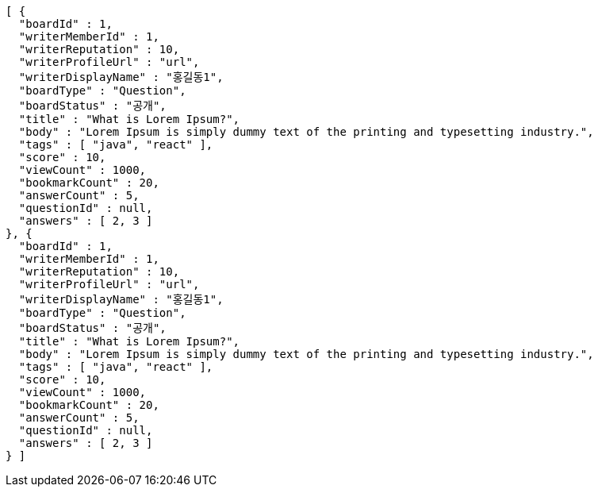 [source,options="nowrap"]
----
[ {
  "boardId" : 1,
  "writerMemberId" : 1,
  "writerReputation" : 10,
  "writerProfileUrl" : "url",
  "writerDisplayName" : "홍길동1",
  "boardType" : "Question",
  "boardStatus" : "공개",
  "title" : "What is Lorem Ipsum?",
  "body" : "Lorem Ipsum is simply dummy text of the printing and typesetting industry.",
  "tags" : [ "java", "react" ],
  "score" : 10,
  "viewCount" : 1000,
  "bookmarkCount" : 20,
  "answerCount" : 5,
  "questionId" : null,
  "answers" : [ 2, 3 ]
}, {
  "boardId" : 1,
  "writerMemberId" : 1,
  "writerReputation" : 10,
  "writerProfileUrl" : "url",
  "writerDisplayName" : "홍길동1",
  "boardType" : "Question",
  "boardStatus" : "공개",
  "title" : "What is Lorem Ipsum?",
  "body" : "Lorem Ipsum is simply dummy text of the printing and typesetting industry.",
  "tags" : [ "java", "react" ],
  "score" : 10,
  "viewCount" : 1000,
  "bookmarkCount" : 20,
  "answerCount" : 5,
  "questionId" : null,
  "answers" : [ 2, 3 ]
} ]
----